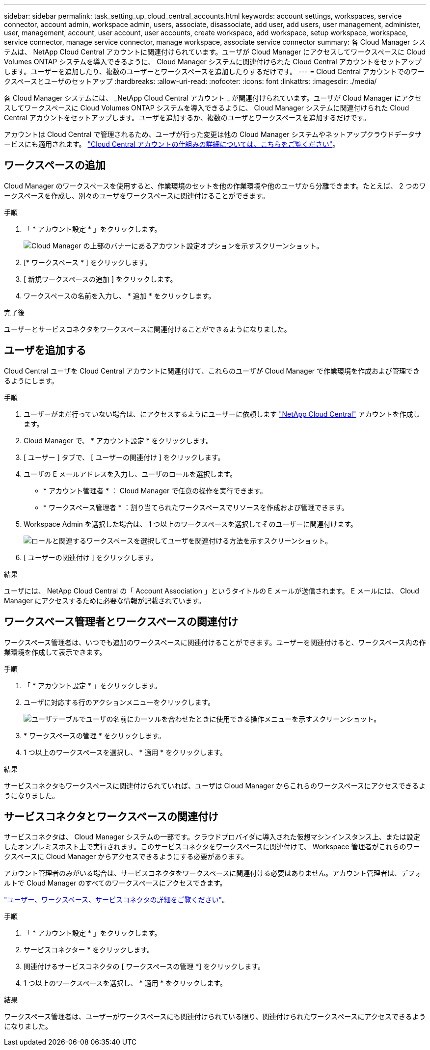 ---
sidebar: sidebar 
permalink: task_setting_up_cloud_central_accounts.html 
keywords: account settings, workspaces, service connector, account admin, workspace admin, users, associate, disassociate, add user, add users, user management, administer, user, management, account, user account, user accounts, create workspace, add workspace, setup workspace, workspace, service connector, manage service connector, manage workspace, associate service connector 
summary: 各 Cloud Manager システムは、 NetApp Cloud Central アカウントに関連付けられています。ユーザが Cloud Manager にアクセスしてワークスペースに Cloud Volumes ONTAP システムを導入できるように、 Cloud Manager システムに関連付けられた Cloud Central アカウントをセットアップします。ユーザーを追加したり、複数のユーザーとワークスペースを追加したりするだけです。 
---
= Cloud Central アカウントでのワークスペースとユーザのセットアップ
:hardbreaks:
:allow-uri-read: 
:nofooter: 
:icons: font
:linkattrs: 
:imagesdir: ./media/


[role="lead"]
各 Cloud Manager システムには、 _NetApp Cloud Central アカウント _ が関連付けられています。ユーザが Cloud Manager にアクセスしてワークスペースに Cloud Volumes ONTAP システムを導入できるように、 Cloud Manager システムに関連付けられた Cloud Central アカウントをセットアップします。ユーザを追加するか、複数のユーザとワークスペースを追加するだけです。

アカウントは Cloud Central で管理されるため、ユーザが行った変更は他の Cloud Manager システムやネットアップクラウドデータサービスにも適用されます。 link:concept_cloud_central_accounts.html["Cloud Central アカウントの仕組みの詳細については、こちらをご覧ください"]。



== ワークスペースの追加

Cloud Manager のワークスペースを使用すると、作業環境のセットを他の作業環境や他のユーザから分離できます。たとえば、 2 つのワークスペースを作成し、別々のユーザをワークスペースに関連付けることができます。

.手順
. 「 * アカウント設定 * 」をクリックします。
+
image:screenshot_account_settings_menu.gif["Cloud Manager の上部のバナーにあるアカウント設定オプションを示すスクリーンショット。"]

. [* ワークスペース * ] をクリックします。
. [ 新規ワークスペースの追加 ] をクリックします。
. ワークスペースの名前を入力し、 * 追加 * をクリックします。


.完了後
ユーザーとサービスコネクタをワークスペースに関連付けることができるようになりました。



== ユーザを追加する

Cloud Central ユーザを Cloud Central アカウントに関連付けて、これらのユーザが Cloud Manager で作業環境を作成および管理できるようにします。

.手順
. ユーザーがまだ行っていない場合は、にアクセスするようにユーザーに依頼します https://cloud.netapp.com["NetApp Cloud Central"^] アカウントを作成します。
. Cloud Manager で、 * アカウント設定 * をクリックします。
. [ ユーザー ] タブで、 [ ユーザーの関連付け ] をクリックします。
. ユーザの E メールアドレスを入力し、ユーザのロールを選択します。
+
** * アカウント管理者 * ： Cloud Manager で任意の操作を実行できます。
** * ワークスペース管理者 * ：割り当てられたワークスペースでリソースを作成および管理できます。


. Workspace Admin を選択した場合は、 1 つ以上のワークスペースを選択してそのユーザーに関連付けます。
+
image:screenshot_associate_user.gif["ロールと関連するワークスペースを選択してユーザを関連付ける方法を示すスクリーンショット。"]

. [ ユーザーの関連付け ] をクリックします。


.結果
ユーザには、 NetApp Cloud Central の「 Account Association 」というタイトルの E メールが送信されます。 E メールには、 Cloud Manager にアクセスするために必要な情報が記載されています。



== ワークスペース管理者とワークスペースの関連付け

ワークスペース管理者は、いつでも追加のワークスペースに関連付けることができます。ユーザーを関連付けると、ワークスペース内の作業環境を作成して表示できます。

.手順
. 「 * アカウント設定 * 」をクリックします。
. ユーザに対応する行のアクションメニューをクリックします。
+
image:screenshot_associate_user_workspace.gif["ユーザテーブルでユーザの名前にカーソルを合わせたときに使用できる操作メニューを示すスクリーンショット。"]

. * ワークスペースの管理 * をクリックします。
. 1 つ以上のワークスペースを選択し、 * 適用 * をクリックします。


.結果
サービスコネクタもワークスペースに関連付けられていれば、ユーザは Cloud Manager からこれらのワークスペースにアクセスできるようになりました。



== サービスコネクタとワークスペースの関連付け

サービスコネクタは、 Cloud Manager システムの一部です。クラウドプロバイダに導入された仮想マシンインスタンス上、または設定したオンプレミスホスト上で実行されます。このサービスコネクタをワークスペースに関連付けて、 Workspace 管理者がこれらのワークスペースに Cloud Manager からアクセスできるようにする必要があります。

アカウント管理者のみがいる場合は、サービスコネクタをワークスペースに関連付ける必要はありません。アカウント管理者は、デフォルトで Cloud Manager のすべてのワークスペースにアクセスできます。

link:concept_cloud_central_accounts.html#users-workspaces-and-service-connectors["ユーザー、ワークスペース、サービスコネクタの詳細をご覧ください"]。

.手順
. 「 * アカウント設定 * 」をクリックします。
. サービスコネクター * をクリックします。
. 関連付けるサービスコネクタの [ ワークスペースの管理 *] をクリックします。
. 1 つ以上のワークスペースを選択し、 * 適用 * をクリックします。


.結果
ワークスペース管理者は、ユーザーがワークスペースにも関連付けられている限り、関連付けられたワークスペースにアクセスできるようになりました。
